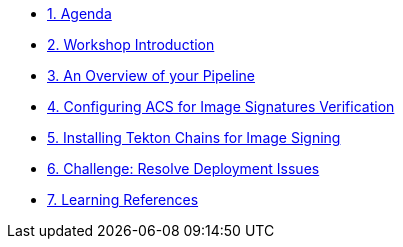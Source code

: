 * xref:00-agenda.adoc[1. Agenda]

* xref:01-introduction.adoc[2. Workshop Introduction]

* xref:02-pipeline-overview.adoc[3. An Overview of your Pipeline]

* xref:03-configure-acs-policy.adoc[4. Configuring ACS for Image Signatures Verification]

* xref:04-install-chains.adoc[5. Installing Tekton Chains for Image Signing]

* xref:05-resolve-deployment.adoc[6. Challenge: Resolve Deployment Issues]

* xref:06-learning-references.adoc[7. Learning References]
